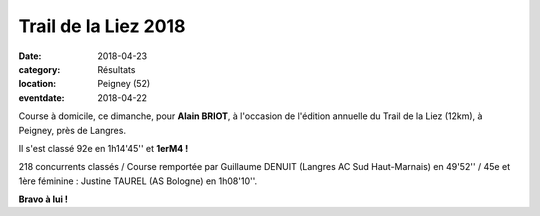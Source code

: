Trail de la Liez 2018
=====================

:date: 2018-04-23
:category: Résultats
:location: Peigney (52)
:eventdate: 2018-04-22

.. image:: http://assets.acr-dijon.org/liez18.jpg

Course à domicile, ce dimanche, pour **Alain BRIOT**, à l'occasion de l'édition annuelle du Trail de la Liez (12km), à Peigney, près de Langres.

Il s'est classé 92e en 1h14'45'' et **1erM4 !**

218 concurrents classés / Course remportée par Guillaume DENUIT (Langres AC Sud Haut-Marnais) en 49'52'' / 45e et 1ère féminine : Justine TAUREL (AS Bologne) en 1h08'10''.

**Bravo à lui !**
